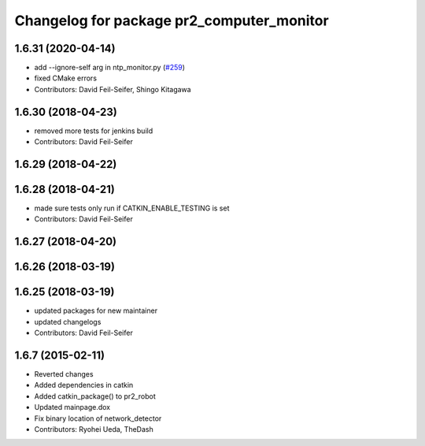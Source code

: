 ^^^^^^^^^^^^^^^^^^^^^^^^^^^^^^^^^^^^^^^^^^
Changelog for package pr2_computer_monitor
^^^^^^^^^^^^^^^^^^^^^^^^^^^^^^^^^^^^^^^^^^

1.6.31 (2020-04-14)
-------------------
* add --ignore-self arg in ntp_monitor.py (`#259 <https://github.com/pr2/pr2_robot/issues/259>`_)
* fixed CMake errors
* Contributors: David Feil-Seifer, Shingo Kitagawa

1.6.30 (2018-04-23)
-------------------
* removed more tests for jenkins build
* Contributors: David Feil-Seifer

1.6.29 (2018-04-22)
-------------------

1.6.28 (2018-04-21)
-------------------
* made sure tests only run if CATKIN_ENABLE_TESTING is set
* Contributors: David Feil-Seifer

1.6.27 (2018-04-20)
-------------------

1.6.26 (2018-03-19)
-------------------

1.6.25 (2018-03-19)
-------------------
* updated packages for new maintainer
* updated changelogs
* Contributors: David Feil-Seifer

1.6.7 (2015-02-11)
------------------
* Reverted changes
* Added dependencies in catkin
* Added catkin_package() to pr2_robot
* Updated mainpage.dox
* Fix binary location of network_detector
* Contributors: Ryohei Ueda, TheDash
